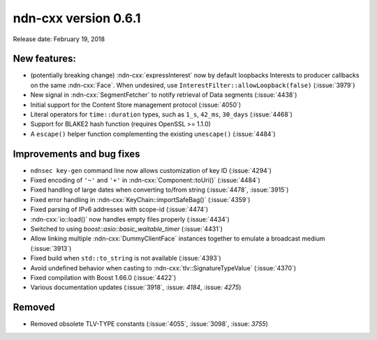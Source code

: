 ndn-cxx version 0.6.1
---------------------

Release date: February 19, 2018

New features:
^^^^^^^^^^^^^

- (potentially breaking change) :ndn-cxx:`expressInterest` now by default loopbacks Interests to
  producer callbacks on the same :ndn-cxx:`Face`.  When undesired, use
  ``InterestFilter::allowLoopback(false)`` (:issue:`3979`)

- New signal in :ndn-cxx:`SegmentFetcher` to notify retrieval of Data segments
  (:issue:`4438`)

- Initial support for the Content Store management protocol
  (:issue:`4050`)

- Literal operators for ``time::duration`` types, such as ``1_s``, ``42_ms``, ``30_days``
  (:issue:`4468`)

- Support for BLAKE2 hash function (requires OpenSSL >= 1.1.0)

- A ``escape()`` helper function complementing the existing ``unescape()`` (:issue:`4484`)

Improvements and bug fixes
^^^^^^^^^^^^^^^^^^^^^^^^^^

- ``ndnsec key-gen`` command line now allows customization of key ID (:issue:`4294`)

- Fixed encoding of ``'~'`` and ``'+'`` in :ndn-cxx:`Component::toUri()`
  (:issue:`4484`)

- Fixed handling of large dates when converting to/from string
  (:issue:`4478`, :issue:`3915`)

- Fixed error handling in :ndn-cxx:`KeyChain::importSafeBag()`
  (:issue:`4359`)

- Fixed parsing of IPv6 addresses with scope-id
  (:issue:`4474`)

- :ndn-cxx:`io::load()` now handles empty files properly
  (:issue:`4434`)

- Switched to using `boost::asio::basic_waitable_timer`
  (:issue:`4431`)

- Allow linking multiple :ndn-cxx:`DummyClientFace` instances together to emulate a broadcast medium
  (:issue:`3913`)

- Fixed build when ``std::to_string`` is not available
  (:issue:`4393`)

- Avoid undefined behavior when casting to :ndn-cxx:`tlv::SignatureTypeValue`
  (:issue:`4370`)

- Fixed compilation with Boost 1.66.0
  (:issue:`4422`)

- Various documentation updates
  (:issue:`3918`, :issue: `4184`, :issue: `4275`)

Removed
^^^^^^^

- Removed obsolete TLV-TYPE constants
  (:issue:`4055`, :issue:`3098`, :issue: `3755`)

